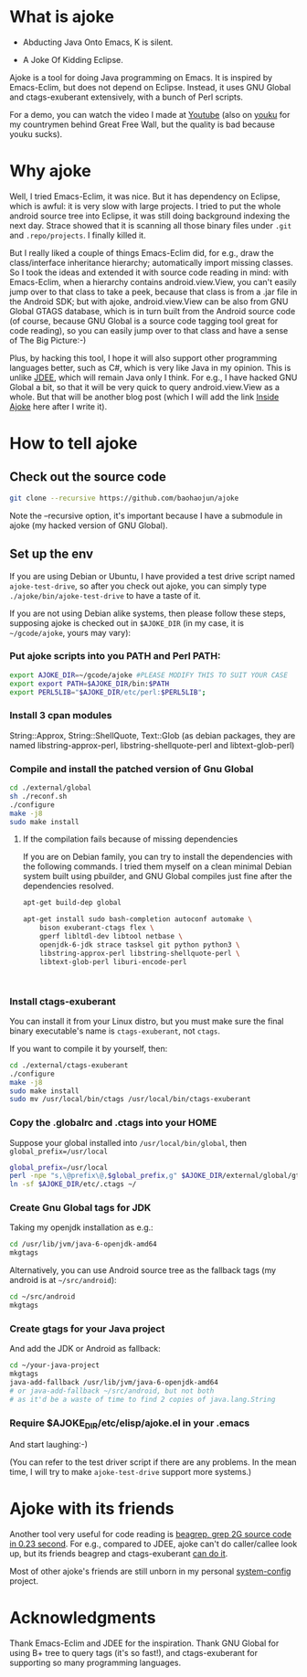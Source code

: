 * What is ajoke

 * Abducting Java Onto Emacs, K is silent.

 * A Joke Of Kidding Eclipse.

Ajoke is a tool for doing Java programming on Emacs. It is inspired by
Emacs-Eclim, but does not depend on Eclipse. Instead, it uses GNU
Global and ctags-exuberant extensively, with a bunch of Perl scripts.

For a demo, you can watch the video I made at [[http://www.youtube.com/watch?v=K4bYiQik6lE][Youtube]] (also on [[http://v.youku.com/v_show/id_XNTg5MzcxNTQ0.html][youku]]
for my countrymen behind Great Free Wall, but the quality is bad
because youku sucks).

* Why ajoke

Well, I tried Emacs-Eclim, it was nice. But it has dependency on
Eclipse, which is awful: it is very slow with large projects. I tried
to put the whole android source tree into Eclipse, it was still doing
background indexing the next day. Strace showed that it is scanning
all those binary files under =.git= and =.repo/projects=. I finally
killed it.

But I really liked a couple of things Emacs-Eclim did, for e.g., draw
the class/interface inheritance hierarchy; automatically import
missing classes. So I took the ideas and extended it with source code
reading in mind: with Emacs-Eclim, when a hierarchy contains
android.view.View, you can't easily jump over to that class to take a
peek, because that class is from a .jar file in the Android SDK; but
with ajoke, android.view.View can be also from GNU Global GTAGS
database, which is in turn built from the Android source code (of
course, because GNU Global is a source code tagging tool great for
code reading), so you can easily jump over to that class and have a
sense of The Big Picture:-)

Plus, by hacking this tool, I hope it will also support other
programming languages better, such as C#, which is very like Java in
my opinion. This is unlike [[http://jdee.sourceforge.net/][JDEE]], which will remain Java only I
think. For e.g., I have hacked GNU Global a bit, so that it will be
very quick to query android.view.View as a whole. But that will be
another blog post (which I will add the link [[http://baohaojun.github.io/blog/2013/10/01/0-Inside-Ajoke.html][Inside Ajoke]] here after I
write it).

* How to tell ajoke

** Check out the source code

#+BEGIN_SRC sh
git clone --recursive https://github.com/baohaojun/ajoke 
#+END_SRC

Note the --recursive option, it's important because I have a submodule
in ajoke (my hacked version of GNU Global).

** Set up the env
If you are using Debian or Ubuntu, I have provided a test drive script
named =ajoke-test-drive=, so after you check out ajoke, you can simply
type =./ajoke/bin/ajoke-test-drive= to have a taste of it.

If you are not using Debian alike systems, then please follow these
steps, supposing ajoke is checked out in =$AJOKE_DIR= (in my case, it
is =~/gcode/ajoke=, yours may vary):

*** Put ajoke scripts into you PATH and Perl PATH:
   
   #+BEGIN_SRC sh
   export AJOKE_DIR=~/gcode/ajoke #PLEASE MODIFY THIS TO SUIT YOUR CASE
   export export PATH=$AJOKE_DIR/bin:$PATH
   export PERL5LIB="$AJOKE_DIR/etc/perl:$PERL5LIB";
   #+END_SRC

*** Install 3 cpan modules

    String::Approx, String::ShellQuote, Text::Glob (as debian
   packages, they are named libstring-approx-perl,
   libstring-shellquote-perl and libtext-glob-perl)

*** Compile and install the patched version of Gnu Global

   #+BEGIN_SRC sh
   cd ./external/global
   sh ./reconf.sh
   ./configure
   make -j8
   sudo make install
   #+END_SRC

**** If the compilation fails because of missing dependencies

If you are on Debian family, you can try to install the dependencies
with the following commands. I tried them myself on a clean minimal
Debian system built using pbuilder, and GNU Global compiles just fine
after the dependencies resolved.

#+BEGIN_SRC sh
apt-get build-dep global

apt-get install sudo bash-completion autoconf automake \
    bison exuberant-ctags flex \
    gperf libltdl-dev libtool netbase \
    openjdk-6-jdk strace tasksel git python python3 \
    libstring-approx-perl libstring-shellquote-perl \
    libtext-glob-perl liburi-encode-perl


  
#+END_SRC

*** Install ctags-exuberant

   You can install it from your Linux distro, but you must make sure
   the final binary executable's name is =ctags-exuberant=, not
   =ctags=.

   If you want to compile it by yourself, then:

   #+BEGIN_SRC sh
   cd ./external/ctags-exuberant
   ./configure
   make -j8
   sudo make install
   sudo mv /usr/local/bin/ctags /usr/local/bin/ctags-exuberant
   #+END_SRC

*** Copy the .globalrc and .ctags into your HOME

    Suppose your global installed into =/usr/local/bin/global=, then ~global_prefix=/usr/local~
   #+BEGIN_SRC sh
   global_prefix=/usr/local
   perl -npe "s,\@prefix\@,$global_prefix,g" $AJOKE_DIR/external/global/gtags.conf.in > ~/.globalrc
   ln -sf $AJOKE_DIR/etc/.ctags ~/
   #+END_SRC

*** Create Gnu Global tags for JDK

    Taking my openjdk installation as e.g.:

   #+BEGIN_SRC sh
   cd /usr/lib/jvm/java-6-openjdk-amd64
   mkgtags
   #+END_SRC

   Alternatively, you can use Android source tree as the fallback tags
   (my android is at =~/src/android=):

   #+BEGIN_SRC sh
   cd ~/src/android
   mkgtags
   #+END_SRC

*** Create gtags for your Java project

    And add the JDK or Android as fallback:

   #+BEGIN_SRC sh
   cd ~/your-java-project 
   mkgtags
   java-add-fallback /usr/lib/jvm/java-6-openjdk-amd64 
   # or java-add-fallback ~/src/android, but not both
   # as it'd be a waste of time to find 2 copies of java.lang.String     
   #+END_SRC
   
*** Require $AJOKE_DIR/etc/elisp/ajoke.el in your .emacs

    And start laughing:-)

(You can refer to the test driver script if there are any problems. In
the mean time, I will try to make =ajoke-test-drive= support more
systems.)

* Ajoke with its friends

Another tool very useful for code reading is [[./blog/2011/12/23/beagrep.org][beagrep, grep 2G source
code in 0.23 second]]. For e.g., compared to JDEE, ajoke can't do
caller/callee look up, but its friends beagrep and ctags-exuberant [[http://baohaojun.github.io/blog/2013/07/20/0-grep-cross-ref.html][can
do it]].

Most of other ajoke's friends are still unborn in my personal
[[https://github.com/baohaojun/system-config][system-config]] project.

* Acknowledgments

Thank Emacs-Eclim and JDEE for the inspiration. Thank GNU Global for
using B+ tree to query tags (it's so fast!), and ctags-exuberant for
supporting so many programming languages.
